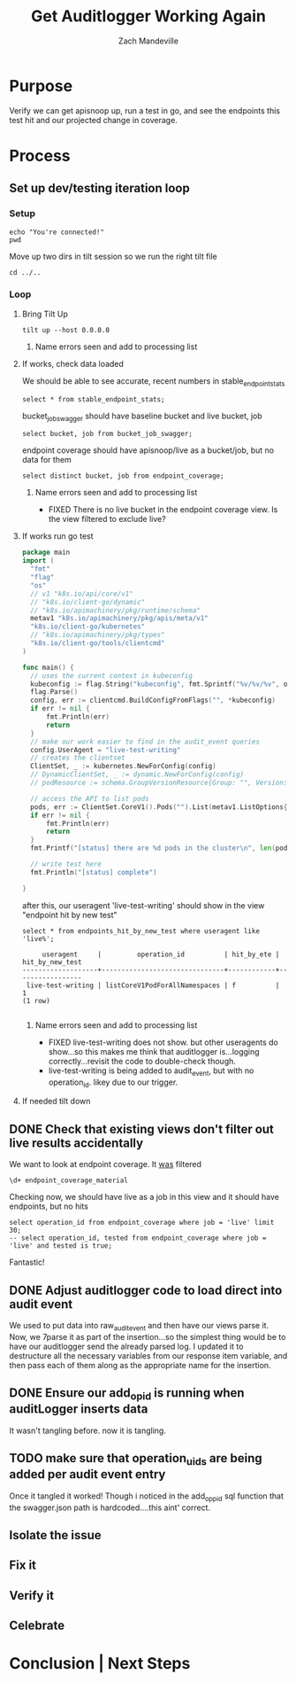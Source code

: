 #+TITLE: Get Auditlogger Working Again
#+AUTHOR: Zach Mandeville
#+TAGs: FIXED(f)
#+PROPERTY: header-args:sql-mode+ :results silent

* Purpose
  Verify we can get apisnoop up, run a test in go, and see the endpoints this test hit and our projected change in coverage.
* Process
** Set up dev/testing iteration loop
*** Setup
   #+NAME: Connect to Right Eye
   #+begin_src tmate :session ii:FUN
     echo "You're connected!" 
     pwd
   #+end_src
    
   Move up two dirs in tilt session so we run the right tilt file
   #+NAME: Bring Tilt Up
   #+begin_src tmate :session ii:TILT 
    cd ../..
   #+end_src
*** Loop   
**** Bring Tilt Up
    #+NAME: Bring Tilt Up
    #+begin_src tmate :session ii:TILT 
    tilt up --host 0.0.0.0 
    #+end_src
***** Name errors seen and add to processing list
**** If works, check data loaded
     We should be able to see accurate, recent numbers in stable_endpoint_stats
     #+NAME: stable endpoint stats  
     #+begin_src sql-mode :results silent
     select * from stable_endpoint_stats;
     #+end_src
     
     bucket_job_swagger should have baseline bucket and live bucket, job
     #+NAME: bucket_job_swagger
     #+begin_src sql-mode :results silent
     select bucket, job from bucket_job_swagger; 
     #+end_src
     
     endpoint coverage should have apisnoop/live as a bucket/job, but no data for them
     #+NAME: endpoint_coverage
     #+begin_src sql-mode :results silent
     select distinct bucket, job from endpoint_coverage;
     #+end_src
***** Name errors seen and add to processing list                     
      - FIXED There is no live bucket in the endpoint coverage view.  Is the view filtered to exclude live?
**** If works run go test
      #+begin_src go :results silent
        package main
        import (
          "fmt"
          "flag"
          "os"
          // v1 "k8s.io/api/core/v1"
          // "k8s.io/client-go/dynamic"
          // "k8s.io/apimachinery/pkg/runtime/schema"
          metav1 "k8s.io/apimachinery/pkg/apis/meta/v1"
          "k8s.io/client-go/kubernetes"
          // "k8s.io/apimachinery/pkg/types"
          "k8s.io/client-go/tools/clientcmd"
        )

        func main() {
          // uses the current context in kubeconfig
          kubeconfig := flag.String("kubeconfig", fmt.Sprintf("%v/%v/%v", os.Getenv("HOME"), ".kube", "config"), "(optional) absolute path to the kubeconfig file")
          flag.Parse()
          config, err := clientcmd.BuildConfigFromFlags("", *kubeconfig)
          if err != nil {
              fmt.Println(err)
              return
          }
          // make our work easier to find in the audit_event queries
          config.UserAgent = "live-test-writing"
          // creates the clientset
          ClientSet, _ := kubernetes.NewForConfig(config)
          // DynamicClientSet, _ := dynamic.NewForConfig(config)
          // podResource := schema.GroupVersionResource{Group: "", Version: "v1", Resource: "pods"}

          // access the API to list pods
          pods, err := ClientSet.CoreV1().Pods("").List(metav1.ListOptions{})
          if err != nil {
              fmt.Println(err)
              return
          }
          fmt.Printf("[status] there are %d pods in the cluster\n", len(pods.Items))

          // write test here
          fmt.Println("[status] complete")

        }
      #+end_src

      after this, our useragent 'live-test-writing' should show in the view "endpoint hit by new test" 
      #+NAME: endpoints hit by new test
      #+begin_src sql-mode :results replace
      select * from endpoints_hit_by_new_test where useragent like 'live%';
      #+end_src

      #+RESULTS: endpoints hit by new test
      #+begin_SRC example
           useragent     |         operation_id          | hit_by_ete | hit_by_new_test 
      -------------------+-------------------------------+------------+-----------------
       live-test-writing | listCoreV1PodForAllNamespaces | f          |               1
      (1 row)

      #+end_SRC


***** Name errors seen and add to processing list
      - FIXED live-test-writing does not show. but other useragents do show...so this makes me think that auditlogger is...logging correctly...revisit the code to double-check though.
      - live-test-writing is being added to audit_event, but with no operation_id.  likey due to our trigger.
**** If needed tilt down
** DONE Check that existing views don't filter out live results accidentally
   CLOSED: [2020-03-20 Fri 08:58]
   We want to look at endpoint coverage.  It _was_ filtered
   #+NAME: endpoint_coverage details
   #+begin_src sql-mode
  \d+ endpoint_coverage_material
   #+end_src
   
   Checking now, we should have live as a job in this view and it should have endpoints, but no hits
   #+begin_src sql-mode
     select operation_id from endpoint_coverage where job = 'live' limit 30;
     -- select operation_id, tested from endpoint_coverage where job = 'live' and tested is true; 
   #+end_src
   
   Fantastic!
   
** DONE Adjust auditlogger code to load direct into audit event
   CLOSED: [2020-03-20 Fri 10:25]
   We used to put data into raw_audit_event and then have our views parse it.  Now, we 7parse it as part of the insertion...so the simplest thing would be to have our auditlogger send the already parsed log.  I updated it to destructure all the necessary variables from our response item variable, and then pass each of them along as the appropriate name for the insertion.
** DONE Ensure our add_op_id is running when auditLogger inserts data
   CLOSED: [2020-03-20 Fri 10:56]
   It wasn't tangling before.  now it is tangling.
   
** TODO make sure that operation_uids are being added per audit event entry
   Once it tangled it worked!  Though i noticed in the add_opp_id sql function that the swagger.json path is hardcoded....this aint' correct.
** Isolate the issue
** Fix it
** Verify it
** Celebrate

# Local Variables:
# ii: enabled
# End:
* Conclusion | Next Steps

